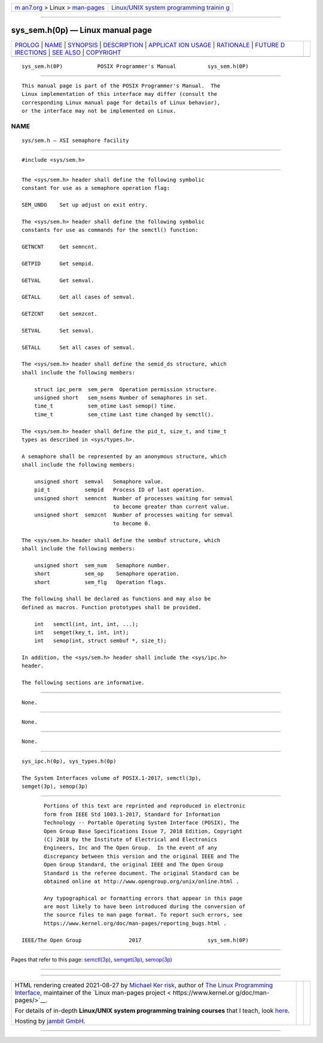 .. container:: page-top

.. container:: nav-bar

   +----------------------------------+----------------------------------+
   | `m                               | `Linux/UNIX system programming   |
   | an7.org <../../../index.html>`__ | trainin                          |
   | > Linux >                        | g <http://man7.org/training/>`__ |
   | `man-pages <../index.html>`__    |                                  |
   +----------------------------------+----------------------------------+

--------------

sys_sem.h(0p) — Linux manual page
=================================

+-----------------------------------+-----------------------------------+
| `PROLOG <#PROLOG>`__ \|           |                                   |
| `NAME <#NAME>`__ \|               |                                   |
| `SYNOPSIS <#SYNOPSIS>`__ \|       |                                   |
| `DESCRIPTION <#DESCRIPTION>`__ \| |                                   |
| `APPLICAT                         |                                   |
| ION USAGE <#APPLICATION_USAGE>`__ |                                   |
| \| `RATIONALE <#RATIONALE>`__ \|  |                                   |
| `FUTURE D                         |                                   |
| IRECTIONS <#FUTURE_DIRECTIONS>`__ |                                   |
| \| `SEE ALSO <#SEE_ALSO>`__ \|    |                                   |
| `COPYRIGHT <#COPYRIGHT>`__        |                                   |
+-----------------------------------+-----------------------------------+
| .. container:: man-search-box     |                                   |
+-----------------------------------+-----------------------------------+

::

   sys_sem.h(0P)           POSIX Programmer's Manual          sys_sem.h(0P)


-----------------------------------------------------

::

          This manual page is part of the POSIX Programmer's Manual.  The
          Linux implementation of this interface may differ (consult the
          corresponding Linux manual page for details of Linux behavior),
          or the interface may not be implemented on Linux.

NAME
-------------------------------------------------

::

          sys/sem.h — XSI semaphore facility


---------------------------------------------------------

::

          #include <sys/sem.h>


---------------------------------------------------------------

::

          The <sys/sem.h> header shall define the following symbolic
          constant for use as a semaphore operation flag:

          SEM_UNDO    Set up adjust on exit entry.

          The <sys/sem.h> header shall define the following symbolic
          constants for use as commands for the semctl() function:

          GETNCNT     Get semncnt.

          GETPID      Get sempid.

          GETVAL      Get semval.

          GETALL      Get all cases of semval.

          GETZCNT     Get semzcnt.

          SETVAL      Set semval.

          SETALL      Set all cases of semval.

          The <sys/sem.h> header shall define the semid_ds structure, which
          shall include the following members:

              struct ipc_perm  sem_perm  Operation permission structure.
              unsigned short   sem_nsems Number of semaphores in set.
              time_t           sem_otime Last semop() time.
              time_t           sem_ctime Last time changed by semctl().

          The <sys/sem.h> header shall define the pid_t, size_t, and time_t
          types as described in <sys/types.h>.

          A semaphore shall be represented by an anonymous structure, which
          shall include the following members:

              unsigned short  semval   Semaphore value.
              pid_t           sempid   Process ID of last operation.
              unsigned short  semncnt  Number of processes waiting for semval
                                       to become greater than current value.
              unsigned short  semzcnt  Number of processes waiting for semval
                                       to become 0.

          The <sys/sem.h> header shall define the sembuf structure, which
          shall include the following members:

              unsigned short  sem_num   Semaphore number.
              short           sem_op    Semaphore operation.
              short           sem_flg   Operation flags.

          The following shall be declared as functions and may also be
          defined as macros. Function prototypes shall be provided.

              int   semctl(int, int, int, ...);
              int   semget(key_t, int, int);
              int   semop(int, struct sembuf *, size_t);

          In addition, the <sys/sem.h> header shall include the <sys/ipc.h>
          header.

          The following sections are informative.


---------------------------------------------------------------------------

::

          None.


-----------------------------------------------------------

::

          None.


---------------------------------------------------------------------------

::

          None.


---------------------------------------------------------

::

          sys_ipc.h(0p), sys_types.h(0p)

          The System Interfaces volume of POSIX.1‐2017, semctl(3p),
          semget(3p), semop(3p)


-----------------------------------------------------------

::

          Portions of this text are reprinted and reproduced in electronic
          form from IEEE Std 1003.1-2017, Standard for Information
          Technology -- Portable Operating System Interface (POSIX), The
          Open Group Base Specifications Issue 7, 2018 Edition, Copyright
          (C) 2018 by the Institute of Electrical and Electronics
          Engineers, Inc and The Open Group.  In the event of any
          discrepancy between this version and the original IEEE and The
          Open Group Standard, the original IEEE and The Open Group
          Standard is the referee document. The original Standard can be
          obtained online at http://www.opengroup.org/unix/online.html .

          Any typographical or formatting errors that appear in this page
          are most likely to have been introduced during the conversion of
          the source files to man page format. To report such errors, see
          https://www.kernel.org/doc/man-pages/reporting_bugs.html .

   IEEE/The Open Group               2017                     sys_sem.h(0P)

--------------

Pages that refer to this page: `semctl(3p) <../man3/semctl.3p.html>`__, 
`semget(3p) <../man3/semget.3p.html>`__, 
`semop(3p) <../man3/semop.3p.html>`__

--------------

--------------

.. container:: footer

   +-----------------------+-----------------------+-----------------------+
   | HTML rendering        |                       | |Cover of TLPI|       |
   | created 2021-08-27 by |                       |                       |
   | `Michael              |                       |                       |
   | Ker                   |                       |                       |
   | risk <https://man7.or |                       |                       |
   | g/mtk/index.html>`__, |                       |                       |
   | author of `The Linux  |                       |                       |
   | Programming           |                       |                       |
   | Interface <https:     |                       |                       |
   | //man7.org/tlpi/>`__, |                       |                       |
   | maintainer of the     |                       |                       |
   | `Linux man-pages      |                       |                       |
   | project <             |                       |                       |
   | https://www.kernel.or |                       |                       |
   | g/doc/man-pages/>`__. |                       |                       |
   |                       |                       |                       |
   | For details of        |                       |                       |
   | in-depth **Linux/UNIX |                       |                       |
   | system programming    |                       |                       |
   | training courses**    |                       |                       |
   | that I teach, look    |                       |                       |
   | `here <https://ma     |                       |                       |
   | n7.org/training/>`__. |                       |                       |
   |                       |                       |                       |
   | Hosting by `jambit    |                       |                       |
   | GmbH                  |                       |                       |
   | <https://www.jambit.c |                       |                       |
   | om/index_en.html>`__. |                       |                       |
   +-----------------------+-----------------------+-----------------------+

--------------

.. container:: statcounter

   |Web Analytics Made Easy - StatCounter|

.. |Cover of TLPI| image:: https://man7.org/tlpi/cover/TLPI-front-cover-vsmall.png
   :target: https://man7.org/tlpi/
.. |Web Analytics Made Easy - StatCounter| image:: https://c.statcounter.com/7422636/0/9b6714ff/1/
   :class: statcounter
   :target: https://statcounter.com/
